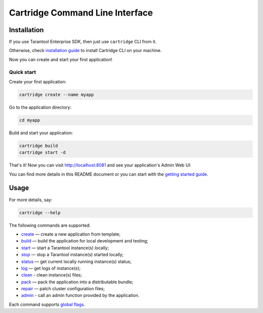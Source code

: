 Cartridge Command Line Interface
===============================================================================

.. image:: https://gitlab.com/tarantool/cartridge-cli/badges/master/pipeline.svg
   :alt: Cartridge-CLI build status on GitLab CI
   :target: https://gitlab.com/tarantool/cartridge-cli/commits/master

-------------------------------------------------------------------------------
Installation
-------------------------------------------------------------------------------

If you use Tarantool Enterprise SDK, then just use ``cartridge`` CLI from it.

Otherwise, check `installation guide <./doc/installation.rst>`_ to install
Cartridge CLI on your machine.

Now you can create and start your first application!


Quick start
-----------

Create your first application:

..  code-block:: bash

    cartridge create --name myapp

Go to the application directory:

..  code-block:: bash

    cd myapp

Build and start your application:

..  code-block:: bash

    cartridge build
    cartridge start -d

That's it! Now you can visit http://localhost:8081 and see your application's Admin Web UI:

.. image:: https://user-images.githubusercontent.com/11336358/75786427-52820c00-5d76-11ea-93a4-309623bda70f.png
   :align: center
   :scale: 100%

You can find more details in this README document or you can start with the
`getting started guide <https://www.tarantool.io/en/doc/latest/getting_started/getting_started_cartridge/>`_.

-------------------------------------------------------------------------------
Usage
-------------------------------------------------------------------------------

For more details, say:

.. code-block:: bash

   cartridge --help

The following commands are supported:

* `create <./doc/commands/create.rst>`_  — create a new application from template;
* `build <./doc/commands/build.rst>`_  — build the application for local development and testing;
* `start <./doc/commands/start.rst>`_ — start a Tarantool instance(s) locally;
* `stop <./doc/commands/stop.rst>`_ — stop a Tarantool instance(s) started locally;
* `status <./doc/commands/status.rst>`_ — get current locally running instance(s) status;
* `log <./doc/commands/log.rst>`_ — get logs of instance(s);
* `clean <./doc/commands/clean.rst>`_ - clean instance(s) files;
* `pack <./doc/commands/pack.rst>`_ — pack the application into a distributable bundle;
* `repair <./doc/commands/repair.rst>`_ — patch cluster configuration files;
* `admin <./doc/commands/admin.rst>`_ - call an admin function provided by the application.

Each command supports `global flags <./doc/global_flags.rst>`_.
